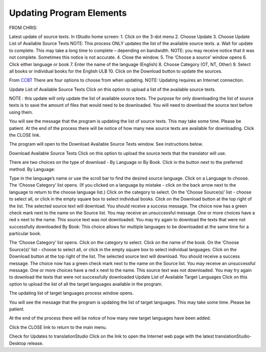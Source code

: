 Updating Program Elements
=========================

FROM CHRIS:

Latest update of source texts. 
In tStudio home screen:
1.	Click on the 3-dot menu
2.	Choose Update
3.	Choose Update List of Available Source Texts
NOTE: This process ONLY updates the list of the available source texts.
a.	Wait for update to complete. This may take a long time to complete – depending on bandwidth. 
NOTE: you may receive notice that it was not complete. Sometimes this notice is not accurate. 
4.	Close the window.
5.	The ‘Choose a source’ window opens
6.	Click either language or book
7.	Enter the name of the language (English)
8.	Choose Category (OT, NT, Other)
9.	Select all books or individual books for the English ULB
10.	Click on the Download button to update the sources.


From `CCBT <https://forum.ccbt.bible/t/ts-update-options/111>`_
There are four options to choose from when updating.
NOTE: Updating requires an Internet connection.

Update List of Available Source Texts
Click on this option to upload a list of the available source texts.

NOTE : this update will only update the list of available source texts. The purpose for only downloading the list of source texts is to save the amount of files that would need to be downloaded. You will need to download the source text before using them.

You will see the message that the program is updating the list of source texts. This may take some time. Please be patient.
At the end of the process there will be notice of how many new source texts are available for downloading. Click the CLOSE link.

The program will open to the Download Available Source Texts window. See instructions below.

Download Available Source Texts
Click on this option to upload the source texts that the translator will use.

There are two choices on the type of download - By Language or By Book. Click in the button next to the preferred method.
By Language:

Type in the language’s name or use the scroll bar to find the desired source language.
Click on a Language to choose.
The ‘Choose Category’ list opens. (If you clicked on a language by mistake - click on the back arrow next to the language to return to the choose language list.)
Click on the category to select.
On the ‘Choose Source(s)’ list - choose to select all, or click in the empty square box to select individual books.
Click on the Download button at the top right of the list.
The selected source text will download.
You should receive a success message.
The choice now has a green check mark next to the name on the Source list.
You may receive an unsuccessful message.
One or more choices have a red x next to the name. This source text was not downloaded.
You may try again to download the texts that were not successfully downloaded
By Book:
This choice allows for multiple languages to be downloaded at the same time for a particular book.

The ‘Choose Category’ list opens.
Click on the category to select.
Click on the name of the book.
On the ‘Choose Source(s)’ list - choose to select all, or click in the empty square box to select individual languages.
Click on the Download button at the top right of the list.
The selected source text will download.
You should receive a success message.
The choice now has a green check mark next to the name on the Source list.
You may receive an unsuccessful message.
One or more choices have a red x next to the name. This source text was not downloaded.
You may try again to download the texts that were not successfully downloaded
Update List of Available Target Languages
Click on this option to upload the list of all the target languages available in the program.

The updating list of target languages process window opens.

You will see the message that the program is updating the list of target languages. This may take some time. Please be patient.

At the end of the process there will be notice of how many new target languages have been added.

Click the CLOSE link to return to the main menu.

Check for Updates to translationStudio
Click on the link to open the Internet web page with the latest translationStudio-Desktop release.
